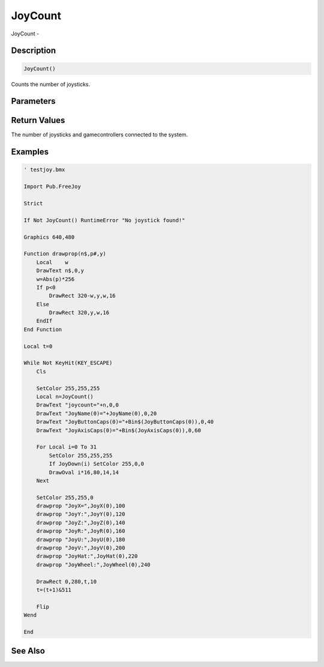 .. _func_input_joycount:

========
JoyCount
========

JoyCount - 

Description
===========

.. code-block:: blitzmax

    JoyCount()

Counts the number of joysticks.

Parameters
==========

Return Values
=============

The number of joysticks and gamecontrollers connected to the system.

Examples
========

.. code-block:: blitzmax

    ' testjoy.bmx
    
    Import Pub.FreeJoy
    
    Strict
    
    If Not JoyCount() RuntimeError "No joystick found!"
    
    Graphics 640,480
    
    Function drawprop(n$,p#,y)
        Local    w
        DrawText n$,0,y
        w=Abs(p)*256
        If p<0
            DrawRect 320-w,y,w,16
        Else
            DrawRect 320,y,w,16
        EndIf
    End Function        
    
    Local t=0
    
    While Not KeyHit(KEY_ESCAPE)
        Cls
        
        SetColor 255,255,255
        Local n=JoyCount()
        DrawText "joycount="+n,0,0
        DrawText "JoyName(0)="+JoyName(0),0,20
        DrawText "JoyButtonCaps(0)="+Bin$(JoyButtonCaps(0)),0,40
        DrawText "JoyAxisCaps(0)="+Bin$(JoyAxisCaps(0)),0,60
    
        For Local i=0 To 31
            SetColor 255,255,255
            If JoyDown(i) SetColor 255,0,0
            DrawOval i*16,80,14,14
        Next
        
        SetColor 255,255,0
        drawprop "JoyX=",JoyX(0),100
        drawprop "JoyY:",JoyY(0),120
        drawprop "JoyZ:",JoyZ(0),140
        drawprop "JoyR:",JoyR(0),160
        drawprop "JoyU:",JoyU(0),180
        drawprop "JoyV:",JoyV(0),200
        drawprop "JoyHat:",JoyHat(0),220
        drawprop "JoyWheel:",JoyWheel(0),240
        
        DrawRect 0,280,t,10
        t=(t+1)&511
        
        Flip    
    Wend
    
    End

See Also
========



